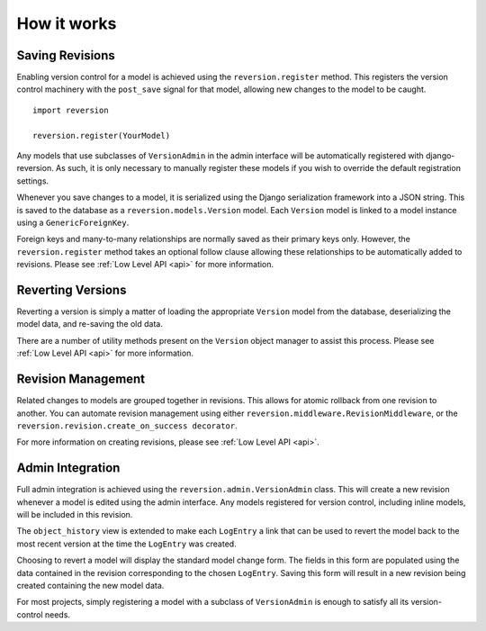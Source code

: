 .. _how-it-works:

How it works
============

Saving Revisions
----------------

Enabling version control for a model is achieved using the ``reversion.register`` method. This registers the version control machinery with the ``post_save`` signal for that model, allowing new changes to the model to be caught.

::

    import reversion

    reversion.register(YourModel)

Any models that use subclasses of ``VersionAdmin`` in the admin interface will be automatically registered with django-reversion. As such, it is only necessary to manually register these models if you wish to override the default registration settings.

Whenever you save changes to a model, it is serialized using the Django serialization framework into a JSON string. This is saved to the database as a ``reversion.models.Version`` model. Each ``Version`` model is linked to a model instance using a ``GenericForeignKey``.

Foreign keys and many-to-many relationships are normally saved as their primary keys only. However, the ``reversion.register`` method takes an optional follow clause allowing these relationships to be automatically added to revisions. Please see :ref:`Low Level API <api>` for more information.

Reverting Versions
------------------

Reverting a version is simply a matter of loading the appropriate ``Version`` model from the database, deserializing the model data, and re-saving the old data.

There are a number of utility methods present on the ``Version`` object manager to assist this process. Please see :ref:`Low Level API <api>` for more information.

Revision Management
-------------------

Related changes to models are grouped together in revisions. This allows for atomic rollback from one revision to another. You can automate revision management using either ``reversion.middleware.RevisionMiddleware``, or the ``reversion.revision.create_on_success decorator``.

For more information on creating revisions, please see :ref:`Low Level API <api>`.

Admin Integration
-----------------

Full admin integration is achieved using the ``reversion.admin.VersionAdmin`` class. This will create a new revision whenever a model is edited using the admin interface. Any models registered for version control, including inline models, will be included in this revision.

The ``object_history`` view is extended to make each ``LogEntry`` a link that can be used to revert the model back to the most recent version at the time the ``LogEntry`` was created.

Choosing to revert a model will display the standard model change form. The fields in this form are populated using the data contained in the revision corresponding to the chosen ``LogEntry``. Saving this form will result in a new revision being created containing the new model data.

For most projects, simply registering a model with a subclass of ``VersionAdmin`` is enough to satisfy all its version-control needs.
